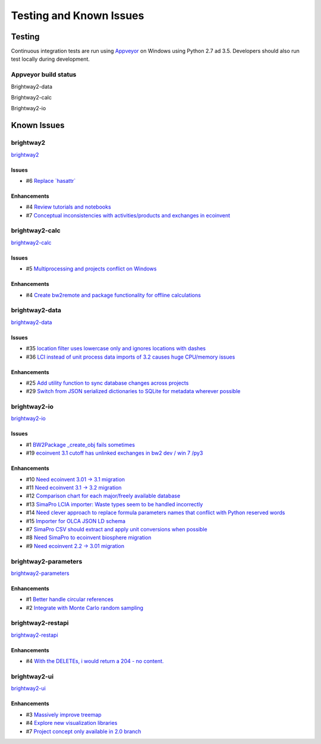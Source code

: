 
Testing and Known Issues
************************

Testing
=======

Continuous integration tests are run using `Appveyor <https://www.appveyor.com/>`__ on Windows using Python 2.7 ad 3.5. Developers should also run test locally during development.

Appveyor build status
---------------------

Brightway2-data

.. image:: https://ci.appveyor.com/api/projects/status/uqixaochulbu6vjv?svg=true
   :target: https://ci.appveyor.com/project/cmutel/brightway2-data
   :alt: bw2data build status

Brightway2-calc

.. image:: https://ci.appveyor.com/api/projects/status/uqixaochulbu6vjv?svg=true
   :target: https://ci.appveyor.com/project/cmutel/brightway2-calc
   :alt: bw2calc build status

Brightway2-io

.. image:: https://ci.appveyor.com/api/projects/status/7dox9te430eb2f8h?svg=true
   :target: https://ci.appveyor.com/project/cmutel/brightway2-io
   :alt: bw2io build status

.. _knownissues:

Known Issues
============

brightway2
----------

`brightway2 <http://bitbucket.org/cmutel/brightway2/issues/>`__

Issues
``````

* #6 `Replace \`hasattr\` <https://bitbucket.org/cmutel/brightway2/issues/6/replace-hasattr>`__

Enhancements
````````````

* #4 `Review tutorials and notebooks <https://bitbucket.org/cmutel/brightway2/issues/4/review-tutorials-and-notebooks>`__
* #7 `Conceptual inconsistencies with activities/products and exchanges in ecoinvent <https://bitbucket.org/cmutel/brightway2/issues/7/conceptual-inconsistencies-with-activities>`__

brightway2-calc
---------------

`brightway2-calc <http://bitbucket.org/cmutel/brightway2-calc/issues/>`__

Issues
``````

* #5 `Multiprocessing and projects conflict on Windows <https://bitbucket.org/cmutel/brightway2-calc/issues/5/multiprocessing-and-projects-conflict-on>`__

Enhancements
````````````

* #4 `Create bw2remote and package functionality for offline calculations <https://bitbucket.org/cmutel/brightway2-calc/issues/4/create-bw2remote-and-package-functionality>`__

brightway2-data
---------------

`brightway2-data <http://bitbucket.org/cmutel/brightway2-data/issues/>`__

Issues
``````

* #35 `location filter uses lowercase only and ignores locations with dashes <https://bitbucket.org/cmutel/brightway2-data/issues/35/location-filter-uses-lowercase-only-and>`__
* #36 `LCI instead of unit process data imports of 3.2 causes huge CPU/memory issues <https://bitbucket.org/cmutel/brightway2-data/issues/36/lci-instead-of-unit-process-data-imports>`__

Enhancements
````````````

* #25 `Add utility function to sync database changes across projects <https://bitbucket.org/cmutel/brightway2-data/issues/25/add-utility-function-to-sync-database>`__
* #29 `Switch from JSON serialized dictionaries to SQLite for metadata wherever possible <https://bitbucket.org/cmutel/brightway2-data/issues/29/switch-from-json-serialized-dictionaries>`__

brightway2-io
-------------

`brightway2-io <http://bitbucket.org/cmutel/brightway2-io/issues/>`__

Issues
``````

* #1 `BW2Package _create_obj fails sometimes <https://bitbucket.org/cmutel/brightway2-io/issues/1/bw2package-_create_obj-fails-sometimes>`__
* #19 `ecoinvent 3.1 cutoff has unlinked exchanges in bw2 dev / win 7 /py3 <https://bitbucket.org/cmutel/brightway2-io/issues/19/ecoinvent-31-cutoff-has-unlinked-exchanges>`__

Enhancements
````````````

* #10 `Need ecoinvent 3.01 -> 3.1 migration <https://bitbucket.org/cmutel/brightway2-io/issues/10/need-ecoinvent-301-31-migration>`__
* #11 `Need ecoinvent 3.1 -> 3.2 migration <https://bitbucket.org/cmutel/brightway2-io/issues/11/need-ecoinvent-31-32-migration>`__
* #12 `Comparison chart for each major/freely available database <https://bitbucket.org/cmutel/brightway2-io/issues/12/comparison-chart-for-each-major-freely>`__
* #13 `SimaPro LCIA importer: Waste types seem to be handled incorrectly <https://bitbucket.org/cmutel/brightway2-io/issues/13/simapro-lcia-importer-waste-types-seem-to>`__
* #14 `Need clever approach to replace formula parameters names that conflict with Python reserved words <https://bitbucket.org/cmutel/brightway2-io/issues/14/need-clever-approach-to-replace-formula>`__
* #15 `Importer for OLCA JSON LD schema <https://bitbucket.org/cmutel/brightway2-io/issues/15/importer-for-olca-json-ld-schema>`__
* #7 `SimaPro CSV should extract and apply unit conversions when possible <https://bitbucket.org/cmutel/brightway2-io/issues/7/simapro-csv-should-extract-and-apply-unit>`__
* #8 `Need SimaPro to ecoinvent biosphere migration <https://bitbucket.org/cmutel/brightway2-io/issues/8/need-simapro-to-ecoinvent-biosphere>`__
* #9 `Need ecoinvent 2.2 -> 3.01 migration <https://bitbucket.org/cmutel/brightway2-io/issues/9/need-ecoinvent-22-301-migration>`__

brightway2-parameters
---------------------

`brightway2-parameters <http://bitbucket.org/cmutel/brightway2-parameters/issues/>`__

Enhancements
````````````

* #1 `Better handle circular references <https://bitbucket.org/cmutel/brightway2-parameters/issues/1/better-handle-circular-references>`__
* #2 `Integrate with Monte Carlo random sampling <https://bitbucket.org/cmutel/brightway2-parameters/issues/2/integrate-with-monte-carlo-random-sampling>`__

brightway2-restapi
------------------

`brightway2-restapi <http://bitbucket.org/cmutel/brightway2-restapi/issues/>`__

Enhancements
````````````

* #4 `With the DELETEs, i would return a 204 - no content. <https://bitbucket.org/cmutel/brightway2-restapi/issues/4/with-the-deletes-i-would-return-a-204-no>`__

brightway2-ui
-------------

`brightway2-ui <http://bitbucket.org/cmutel/brightway2-ui/issues/>`__

Enhancements
````````````

* #3 `Massively improve treemap <https://bitbucket.org/cmutel/brightway2-ui/issues/3/massively-improve-treemap>`__
* #4 `Explore new visualization libraries <https://bitbucket.org/cmutel/brightway2-ui/issues/4/explore-new-visualization-libraries>`__
* #7 `Project concept only available in 2.0 branch <https://bitbucket.org/cmutel/brightway2-ui/issues/7/project-concept-only-available-in-20>`__

